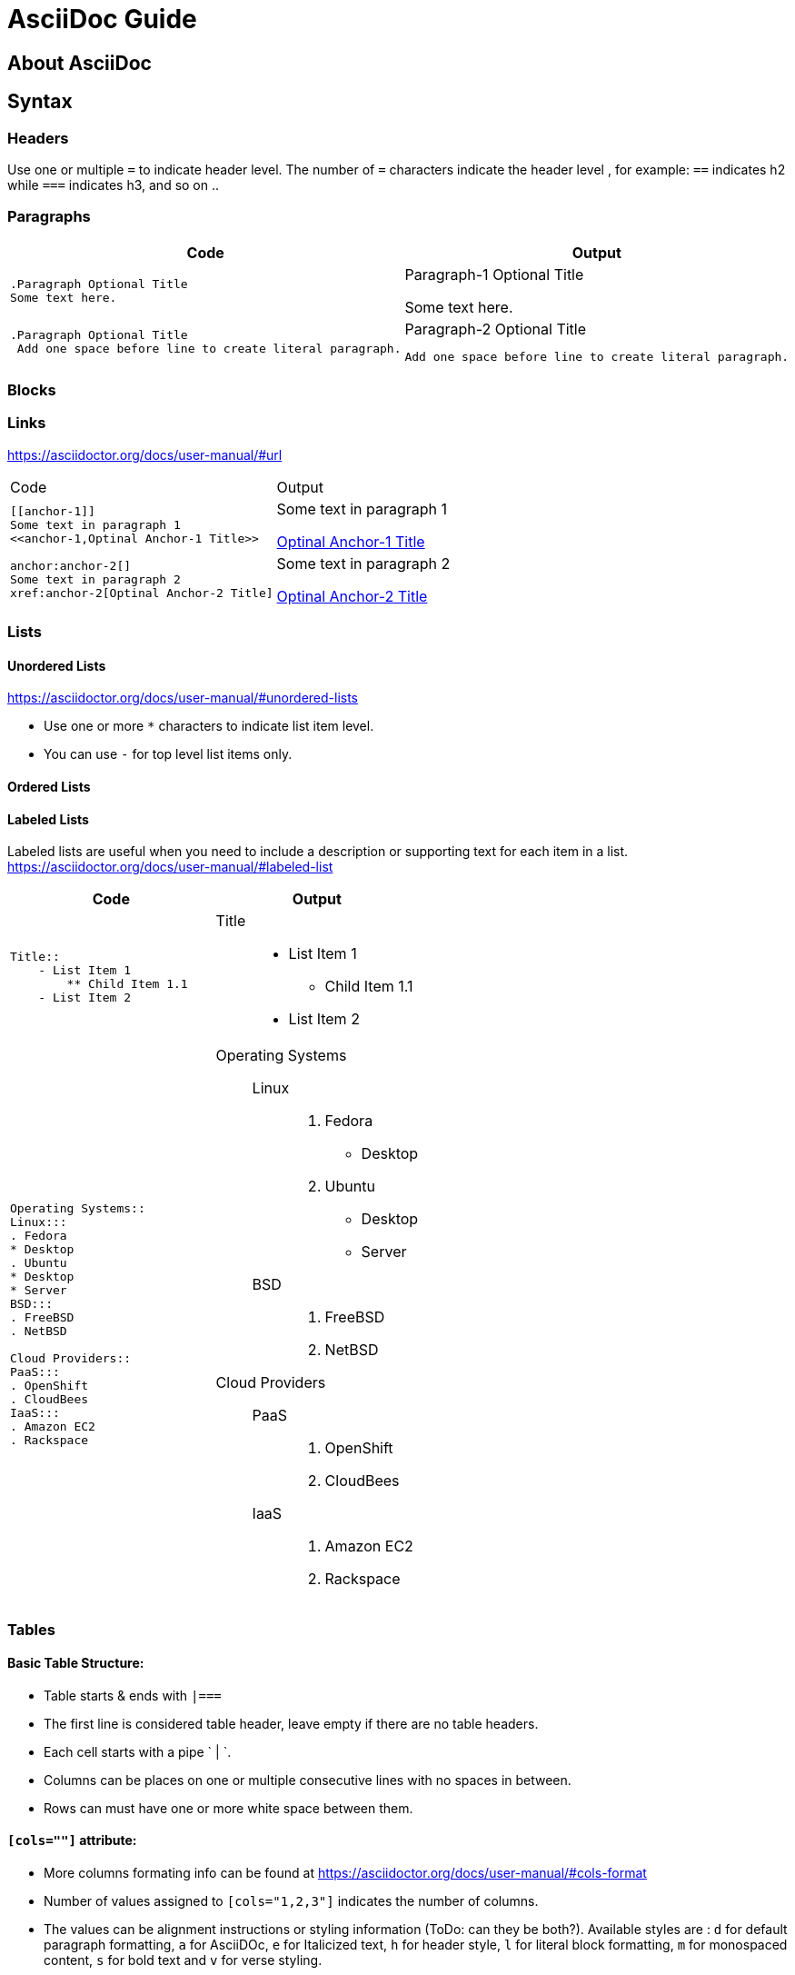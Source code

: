 = AsciiDoc Guide

== About AsciiDoc

== Syntax
=== Headers
Use one or multiple `=` to indicate header level. The number of `=` characters indicate the header level , for example:  `==` indicates h2 while `===` indicates h3, and so on ..

=== Paragraphs

|===
|Code |Output

a|
----
.Paragraph Optional Title
Some text here.
----
a|.Paragraph-1 Optional Title
Some text here.

a|
----
.Paragraph Optional Title
 Add one space before line to create literal paragraph.
----
a|.Paragraph-2 Optional Title
  Add one space before line to create literal paragraph.
|===


=== Blocks



=== Links
https://asciidoctor.org/docs/user-manual/#url

|===
|Code |Output
a|
----
[[anchor-1]]
Some text in paragraph 1
<<anchor-1,Optinal Anchor-1 Title>>
----
a|
[[anchor-1]]
Some text in paragraph 1

<<anchor-1,Optinal Anchor-1 Title>>

a|
----
anchor:anchor-2[]
Some text in paragraph 2
xref:anchor-2[Optinal Anchor-2 Title]
----
a|
anchor:anchor-2[]
Some text in paragraph 2

xref:anchor-2[Optinal Anchor-2 Title]

|===

=== Lists

==== Unordered Lists
https://asciidoctor.org/docs/user-manual/#unordered-lists

- Use one or more `*` characters to indicate list item level.
- You can use `-` for top level list items only.

==== Ordered Lists


==== Labeled Lists
Labeled lists are useful when you need to include a description or supporting text for each item in a list. 
https://asciidoctor.org/docs/user-manual/#labeled-list


|=== 
|Code |Output

a|
----
Title::
    - List Item 1
        ** Child Item 1.1
    - List Item 2
----
a|
Title::
    - List Item 1
        ** Child Item 1.1
    - List Item 2

a|
----
Operating Systems::
Linux:::
. Fedora
* Desktop
. Ubuntu
* Desktop
* Server
BSD:::
. FreeBSD
. NetBSD

Cloud Providers::
PaaS:::
. OpenShift
. CloudBees
IaaS:::
. Amazon EC2
. Rackspace
----
a|
--
Operating Systems::
Linux:::
. Fedora
* Desktop
. Ubuntu
* Desktop
* Server
BSD:::
. FreeBSD
. NetBSD

Cloud Providers::
PaaS:::
. OpenShift
. CloudBees
IaaS:::
. Amazon EC2
. Rackspace
--


|=== 



=== Tables

==== Basic Table Structure:
- Table starts & ends with `|===`
- The first line is considered table header, leave empty if there are no table headers.
- Each  cell starts with a pipe ` | `.
- Columns can be places on one or multiple consecutive lines with no spaces in between.
- Rows can must have one or more white space between them.

==== `[cols=""]` attribute:
- More columns formating info can be found at https://asciidoctor.org/docs/user-manual/#cols-format
- Number of values assigned to `[cols="1,2,3"]` indicates the number of columns.
- The values can be alignment instructions or styling information (ToDo: can they be both?). Available styles are : `d` for default paragraph formatting, `a` for AsciiDOc, `e` for Italicized text, `h` for header style, `l` for literal block formatting, `m` for monospaced content, `s` for bold text and `v` for verse styling. 

[cols="a,a",separator="~"]
|===
~ Code ~ Output
~
----
|===
|Col1 |Col2

|R1C1
|R1C2

|R2C1
|R2C2

|===
----
~ 
!===
|Col1 |Col2

|R1C1
|R1C2

|R2C1
|R2C2

!===

|===


=== Includes

|===
|Code |Output
a|
----
This is example how files
can be included.
It's commented because
there no such files. :)

 include::footer.txt[]
 [source,perl]
 include::script.pl[]
----
a|
This is example how files
can be included.
It's commented because
there no such files. :)
|===



== Converter

=== Converter Options
All options can be found on the manpage by running `asciidoc --help manpage`

```
-f, --conf-file=CONF_FILE
          Use configuration file CONF_FILE.Configuration files processed
          in command-line order (after implicit configuration files). This
          option may be specified more than once.
```
```
-s, --no-header-footer
         Suppress document header and footer output.
```
```
-o, --out-file=OUT_FILE
         Write output to file OUT_FILE. Defaults to the base name of
         input file with backend extension. If the input is stdin then
         the outfile defaults to stdout. If OUT_FILE is - then the
         standard output is used.
```
```
-n, --section-numbers
         Auto-number HTML article section titles. Synonym for --attribute
         numbered.
```
```
--theme=THEME
         Specify a theme name. Synonym for --attribute theme=THEME. The
         --theme option is also used to manage theme plugins (see
         [3]PLUGIN COMMANDS).
```




== Useful Links
- AsciiDoc Cheat Sheet: https://powerman.name/doc/asciidoc
- User manual : http://asciidoctor.org/docs/user-manual/
-  Built-in blocks summary : https://asciidoctor.org/docs/user-manual/#built-in-blocks-summary
